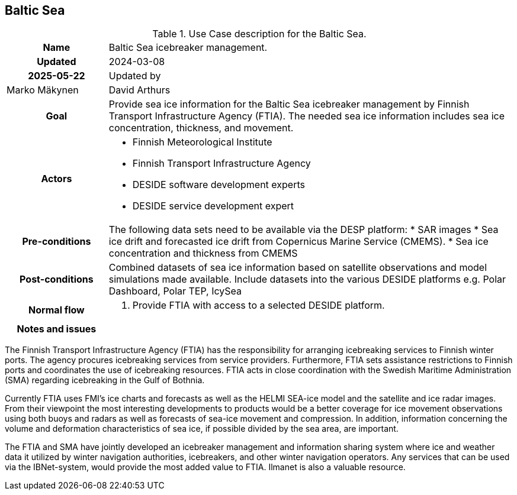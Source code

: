## Baltic Sea

[[balticseaiceusecase]]
.Use Case description for the Baltic Sea.
[cols=">1h,4"]
|===
|Name
| Baltic Sea icebreaker management.

| Updated
a| 2024-03-08 | 2025-05-22

| Updated by
a| Marko Mäkynen | David Arthurs

|Goal
a| 
Provide sea ice information for the Baltic Sea icebreaker management by Finnish Transport Infrastructure Agency (FTIA). The needed sea ice information includes sea ice concentration, thickness, and movement.

|Actors
a| 
* Finnish Meteorological Institute
* Finnish Transport Infrastructure Agency
* DESIDE software development experts
* DESIDE service development expert

|Pre-conditions
a|
The following data sets need to be available via the DESP platform:
* SAR images
* Sea ice drift and forecasted ice drift from Copernicus Marine Service (CMEMS).
* Sea ice concentration and thickness from CMEMS

|Post-conditions
a| 
Combined datasets of sea ice information based on satellite observations and model simulations made available.
Include datasets into the various DESIDE platforms e.g. Polar Dashboard, Polar TEP, IcySea

|Normal flow
a| 
1. Provide FTIA with access to a selected DESIDE platform.

|Notes and issues
a| 
|===

The Finnish Transport Infrastructure Agency (FTIA) has the responsibility for arranging icebreaking services 
to Finnish winter ports. The agency procures icebreaking services from service providers. Furthermore, FTIA sets 
assistance restrictions to Finnish ports and coordinates the use of icebreaking resources. FTIA acts in 
close coordination with the Swedish Maritime Administration (SMA) regarding icebreaking in the Gulf of Bothnia.

Currently FTIA uses FMI's ice charts and forecasts as well as the HELMI SEA-ice model and the satellite and 
ice radar images. From their viewpoint the most interesting developments to products would be a better coverage 
for ice movement observations using both buoys and radars as well as forecasts of sea-ice movement and compression. 
In addition, information concerning the volume and deformation characteristics of sea ice, if possible divided by
the sea area, are important.

The FTIA and SMA have jointly developed an icebreaker management and information sharing system where ice and 
weather data it utilized by winter navigation authorities, icebreakers, and other winter navigation operators. 
Any services that can be used via the IBNet-system, would provide the most added value to FTIA. Ilmanet is also
a valuable resource.


